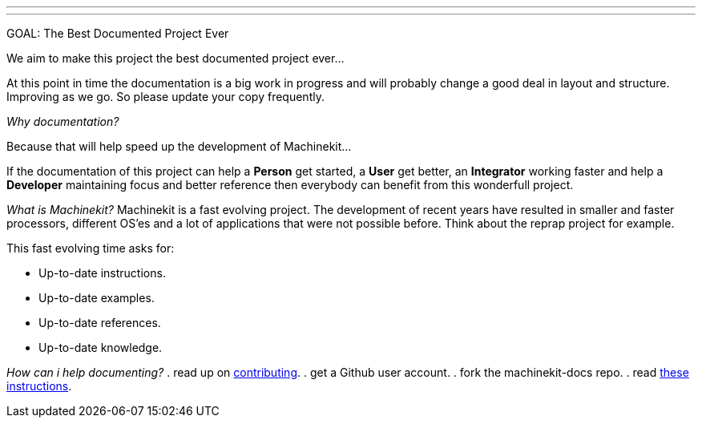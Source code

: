 ---
---

:skip-front-matter:

GOAL: The Best Documented Project Ever
//__======================================

We aim to make this project the best documented project ever...

At this point in time the documentation is a big work in progress and will probably
change a good deal in layout and structure. Improving as we go.
So please update your copy frequently.

_Why documentation?_
//__====================

Because that will help speed up the development of Machinekit...

If the documentation of this project can help a *Person* get started, a *User* get better, an
*Integrator* working faster and help a *Developer* maintaining focus and
better reference then everybody can benefit from this wonderfull project.

_What is Machinekit?_
//__=====================
Machinekit is a fast evolving project. The development of recent years have
resulted in smaller and faster processors, different OS'es and a lot of applications
that were not possible before. Think about the reprap project for example.

This fast evolving time asks for:

- Up-to-date instructions.
- Up-to-date examples.
- Up-to-date references.
- Up-to-date knowledge.

_How can i help documenting?_
//__=============================
. read up on link:http://www.machinekit.io/docs/contributing/[contributing].
. get a Github user account.
. fork the machinekit-docs repo.
. read link:/docs/documenting/documenting[these instructions].
